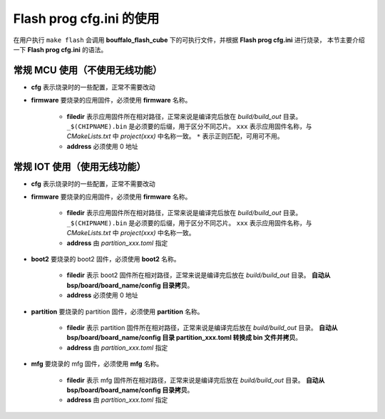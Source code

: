 .. _flash_prog_cfg:

Flash prog cfg.ini 的使用
=================================

在用户执行 ``make flash`` 会调用 **bouffalo_flash_cube** 下的可执行文件，并根据 **Flash prog cfg.ini** 进行烧录，
本节主要介绍一下 **Flash prog cfg.ini** 的语法。

常规 MCU 使用（不使用无线功能）
---------------------------------

.. code-block:: ini
   :linenos:

    [cfg]
    # 0: no erase, 1:programmed section erase, 2: chip erase
    erase = 1
    # skip mode set first para is skip addr, second para is skip len, multi-segment region with ; separated
    skip_mode = 0x0, 0x0
    # 0: not use isp mode, #1: isp mode
    boot2_isp_mode = 0

    [firmware]
    filedir = ./build/build_out/xxx*_$(CHIPNAME).bin
    address = 0x0000


- **cfg** 表示烧录时的一些配置，正常不需要改动
- **firmware** 要烧录的应用固件，必须使用 **firmware** 名称。

    - **filedir** 表示应用固件所在相对路径，正常来说是编译完后放在 `build/build_out` 目录。 ``_$(CHIPNAME).bin`` 是必须要的后缀，用于区分不同芯片。 ``xxx`` 表示应用固件名称，与 `CMakeLists.txt` 中 `project(xxx)` 中名称一致。 ``*`` 表示正则匹配，可用可不用。
    - **address** 必须使用 0 地址


常规 IOT 使用（使用无线功能）
---------------------------------

.. code-block:: ini
   :linenos:

    [cfg]
    # 0: no erase, 1:programmed section erase, 2: chip erase
    erase = 1
    # skip mode set first para is skip addr, second para is skip len, multi-segment region with ; separated
    skip_mode = 0x0, 0x0
    # 0: not use isp mode, #1: isp mode
    boot2_isp_mode = 0

    [firmware]
    filedir = ./build/build_out/xxx*_$(CHIPNAME).bin
    address = 0x10000

    [boot2]
    filedir = ./build/build_out/boot2_*.bin
    address = 0x000000

    [partition]
    filedir = ./build/build_out/partition*.bin
    address = 0xE000

    [mfg]
    filedir = ./build/build_out/mfg*.bin
    address = 0x210000

- **cfg** 表示烧录时的一些配置，正常不需要改动
- **firmware** 要烧录的应用固件，必须使用 **firmware** 名称。

    - **filedir** 表示应用固件所在相对路径，正常来说是编译完后放在 `build/build_out` 目录。 ``_$(CHIPNAME).bin`` 是必须要的后缀，用于区分不同芯片。 ``xxx`` 表示应用固件名称，与 `CMakeLists.txt` 中 `project(xxx)` 中名称一致。
    - **address** 由 `partition_xxx.toml` 指定

- **boot2** 要烧录的 boot2 固件，必须使用 **boot2** 名称。

    - **filedir** 表示 boot2 固件所在相对路径，正常来说是编译完后放在 `build/build_out` 目录。 **自动从 bsp/board/board_name/config 目录拷贝**。
    - **address** 必须使用 0 地址

- **partition** 要烧录的 partition 固件，必须使用 **partition** 名称。

    - **filedir** 表示 partition 固件所在相对路径，正常来说是编译完后放在 `build/build_out` 目录。 **自动从 bsp/board/board_name/config 目录 partition_xxx.toml 转换成 bin 文件并拷贝**。
    - **address** 由 `partition_xxx.toml` 指定

- **mfg** 要烧录的 mfg 固件，必须使用 **mfg** 名称。

    - **filedir** 表示 mfg 固件所在相对路径，正常来说是编译完后放在 `build/build_out` 目录。 **自动从 bsp/board/board_name/config 目录拷贝**。
    - **address** 由 `partition_xxx.toml` 指定
